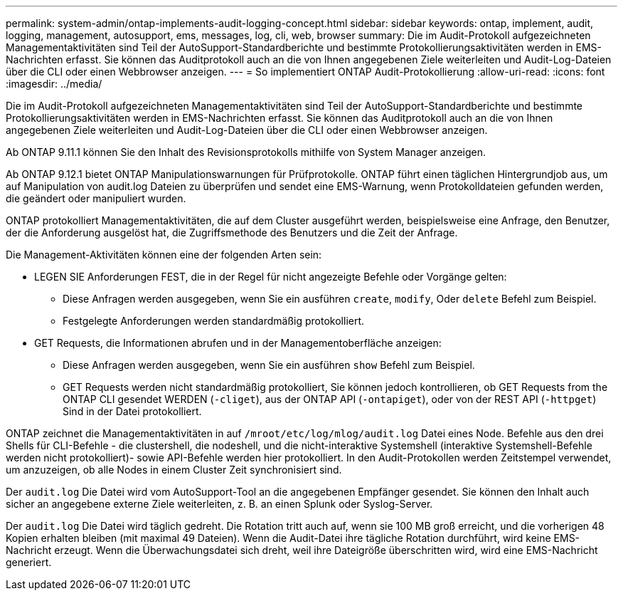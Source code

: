 ---
permalink: system-admin/ontap-implements-audit-logging-concept.html 
sidebar: sidebar 
keywords: ontap, implement, audit, logging, management, autosupport, ems, messages, log, cli, web, browser 
summary: Die im Audit-Protokoll aufgezeichneten Managementaktivitäten sind Teil der AutoSupport-Standardberichte und bestimmte Protokollierungsaktivitäten werden in EMS-Nachrichten erfasst. Sie können das Auditprotokoll auch an die von Ihnen angegebenen Ziele weiterleiten und Audit-Log-Dateien über die CLI oder einen Webbrowser anzeigen. 
---
= So implementiert ONTAP Audit-Protokollierung
:allow-uri-read: 
:icons: font
:imagesdir: ../media/


[role="lead"]
Die im Audit-Protokoll aufgezeichneten Managementaktivitäten sind Teil der AutoSupport-Standardberichte und bestimmte Protokollierungsaktivitäten werden in EMS-Nachrichten erfasst. Sie können das Auditprotokoll auch an die von Ihnen angegebenen Ziele weiterleiten und Audit-Log-Dateien über die CLI oder einen Webbrowser anzeigen.

Ab ONTAP 9.11.1 können Sie den Inhalt des Revisionsprotokolls mithilfe von System Manager anzeigen.

Ab ONTAP 9.12.1 bietet ONTAP Manipulationswarnungen für Prüfprotokolle. ONTAP führt einen täglichen Hintergrundjob aus, um auf Manipulation von audit.log Dateien zu überprüfen und sendet eine EMS-Warnung, wenn Protokolldateien gefunden werden, die geändert oder manipuliert wurden.

ONTAP protokolliert Managementaktivitäten, die auf dem Cluster ausgeführt werden, beispielsweise eine Anfrage, den Benutzer, der die Anforderung ausgelöst hat, die Zugriffsmethode des Benutzers und die Zeit der Anfrage.

Die Management-Aktivitäten können eine der folgenden Arten sein:

* LEGEN SIE Anforderungen FEST, die in der Regel für nicht angezeigte Befehle oder Vorgänge gelten:
+
** Diese Anfragen werden ausgegeben, wenn Sie ein ausführen `create`, `modify`, Oder `delete` Befehl zum Beispiel.
** Festgelegte Anforderungen werden standardmäßig protokolliert.


* GET Requests, die Informationen abrufen und in der Managementoberfläche anzeigen:
+
** Diese Anfragen werden ausgegeben, wenn Sie ein ausführen `show` Befehl zum Beispiel.
** GET Requests werden nicht standardmäßig protokolliert, Sie können jedoch kontrollieren, ob GET Requests from the ONTAP CLI gesendet WERDEN (`-cliget`), aus der ONTAP API (`-ontapiget`), oder von der REST API (`-httpget`) Sind in der Datei protokolliert.




ONTAP zeichnet die Managementaktivitäten in auf `/mroot/etc/log/mlog/audit.log` Datei eines Node. Befehle aus den drei Shells für CLI-Befehle - die clustershell, die nodeshell, und die nicht-interaktive Systemshell (interaktive Systemshell-Befehle werden nicht protokolliert)- sowie API-Befehle werden hier protokolliert. In den Audit-Protokollen werden Zeitstempel verwendet, um anzuzeigen, ob alle Nodes in einem Cluster Zeit synchronisiert sind.

Der `audit.log` Die Datei wird vom AutoSupport-Tool an die angegebenen Empfänger gesendet. Sie können den Inhalt auch sicher an angegebene externe Ziele weiterleiten, z. B. an einen Splunk oder Syslog-Server.

Der `audit.log` Die Datei wird täglich gedreht. Die Rotation tritt auch auf, wenn sie 100 MB groß erreicht, und die vorherigen 48 Kopien erhalten bleiben (mit maximal 49 Dateien). Wenn die Audit-Datei ihre tägliche Rotation durchführt, wird keine EMS-Nachricht erzeugt. Wenn die Überwachungsdatei sich dreht, weil ihre Dateigröße überschritten wird, wird eine EMS-Nachricht generiert.
